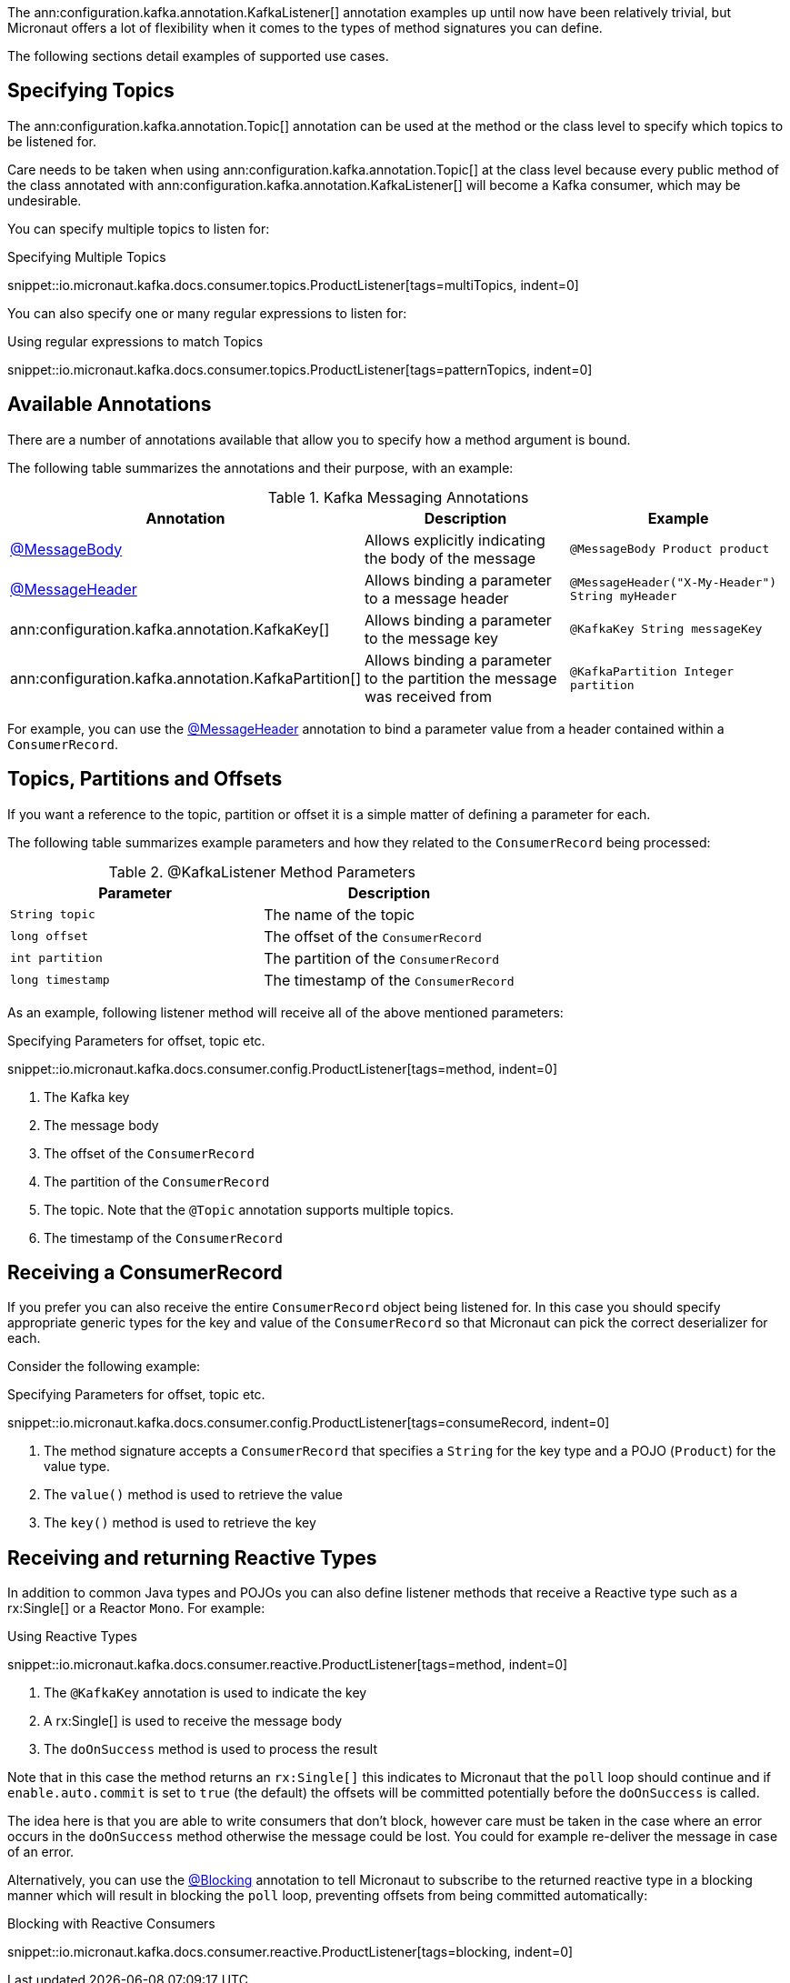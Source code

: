 The ann:configuration.kafka.annotation.KafkaListener[] annotation examples up until now have been relatively trivial, but Micronaut offers a lot of flexibility when it comes to the types of method signatures you can define.

The following sections detail examples of supported use cases.

== Specifying Topics

The ann:configuration.kafka.annotation.Topic[] annotation can be used at the method or the class level to specify which topics to be listened for.

Care needs to be taken when using ann:configuration.kafka.annotation.Topic[] at the class level because every public method of the class annotated with ann:configuration.kafka.annotation.KafkaListener[] will become a Kafka consumer, which may be undesirable.

You can specify multiple topics to listen for:

.Specifying Multiple Topics

snippet::io.micronaut.kafka.docs.consumer.topics.ProductListener[tags=multiTopics, indent=0]

You can also specify one or many regular expressions to listen for:

.Using regular expressions to match Topics

snippet::io.micronaut.kafka.docs.consumer.topics.ProductListener[tags=patternTopics, indent=0]


== Available Annotations

There are a number of annotations available that allow you to specify how a method argument is bound.

The following table summarizes the annotations and their purpose, with an example:

.Kafka Messaging Annotations
|===
|Annotation |Description |Example

|https://docs.micronaut.io/latest/api/io/micronaut/messaging/annotation/MessageBody.html[@MessageBody]
| Allows explicitly indicating the body of the message
|`@MessageBody Product product`

|https://docs.micronaut.io/latest/api/io/micronaut/messaging/annotation/MessageHeader.html[@MessageHeader]
| Allows binding a parameter to a message header
|`@MessageHeader("X-My-Header") String myHeader`

|ann:configuration.kafka.annotation.KafkaKey[]
| Allows binding a parameter to the message key
|`@KafkaKey String messageKey`

|ann:configuration.kafka.annotation.KafkaPartition[]
| Allows binding a parameter to the partition the message was received from
|`@KafkaPartition Integer partition`

|===

For example, you can use the https://docs.micronaut.io/latest/api/io/micronaut/messaging/annotation/MessageHeader.html[@MessageHeader] annotation to bind a parameter value from a header contained within a `ConsumerRecord`.


== Topics, Partitions and Offsets

If you want a reference to the topic, partition or offset it is a simple matter of defining a parameter for each.

The following table summarizes example parameters and how they related to the `ConsumerRecord` being processed:

.@KafkaListener Method Parameters
|===
|Parameter |Description

|`String topic`
| The name of the topic

|`long offset`
| The offset of the `ConsumerRecord`

|`int partition`
| The partition of the `ConsumerRecord`

|`long timestamp`
| The timestamp of the `ConsumerRecord`

|===

As an example, following listener method will receive all of the above mentioned parameters:

.Specifying Parameters for offset, topic etc.

snippet::io.micronaut.kafka.docs.consumer.config.ProductListener[tags=method, indent=0]

<1> The Kafka key
<2> The message body
<3> The offset of the `ConsumerRecord`
<4> The partition of the `ConsumerRecord`
<5> The topic. Note that the `@Topic` annotation supports multiple topics.
<6> The timestamp of the `ConsumerRecord`

== Receiving a ConsumerRecord

If you prefer you can also receive the entire `ConsumerRecord` object being listened for. In this case you should specify appropriate generic types for the key and value of the `ConsumerRecord` so that Micronaut can pick the correct deserializer for each.

Consider the following example:

.Specifying Parameters for offset, topic etc.

snippet::io.micronaut.kafka.docs.consumer.config.ProductListener[tags=consumeRecord, indent=0]

<1> The method signature accepts a `ConsumerRecord` that specifies a `String` for the key type and a POJO (`Product`) for the value type.
<2> The `value()` method is used to retrieve the value
<3> The `key()` method is used to retrieve the key

== Receiving and returning Reactive Types

In addition to common Java types and POJOs you can also define listener methods that receive a Reactive type such as a rx:Single[] or a Reactor `Mono`. For example:

.Using Reactive Types

snippet::io.micronaut.kafka.docs.consumer.reactive.ProductListener[tags=method, indent=0]

<1> The `@KafkaKey` annotation is used to indicate the key
<2> A rx:Single[] is used to receive the message body
<3> The `doOnSuccess` method is used to process the result

Note that in this case the method returns an `rx:Single[]` this indicates to Micronaut that the `poll` loop should continue and if `enable.auto.commit` is set to `true` (the default) the offsets will be committed potentially before the `doOnSuccess` is called.

The idea here is that you are able to write consumers that don't block, however care must be taken in the case where an error occurs in the `doOnSuccess` method otherwise the message could be lost. You could for example re-deliver the message in case of an error.

Alternatively, you can use the https://micronaut-projects.github.io/micronaut-core/latest/api/io/micronaut/core/annotation/Blocking.html[@Blocking] annotation to tell Micronaut to subscribe to the returned reactive type in a blocking manner which will result in blocking the `poll` loop, preventing offsets from being committed automatically:

.Blocking with Reactive Consumers

snippet::io.micronaut.kafka.docs.consumer.reactive.ProductListener[tags=blocking, indent=0]
